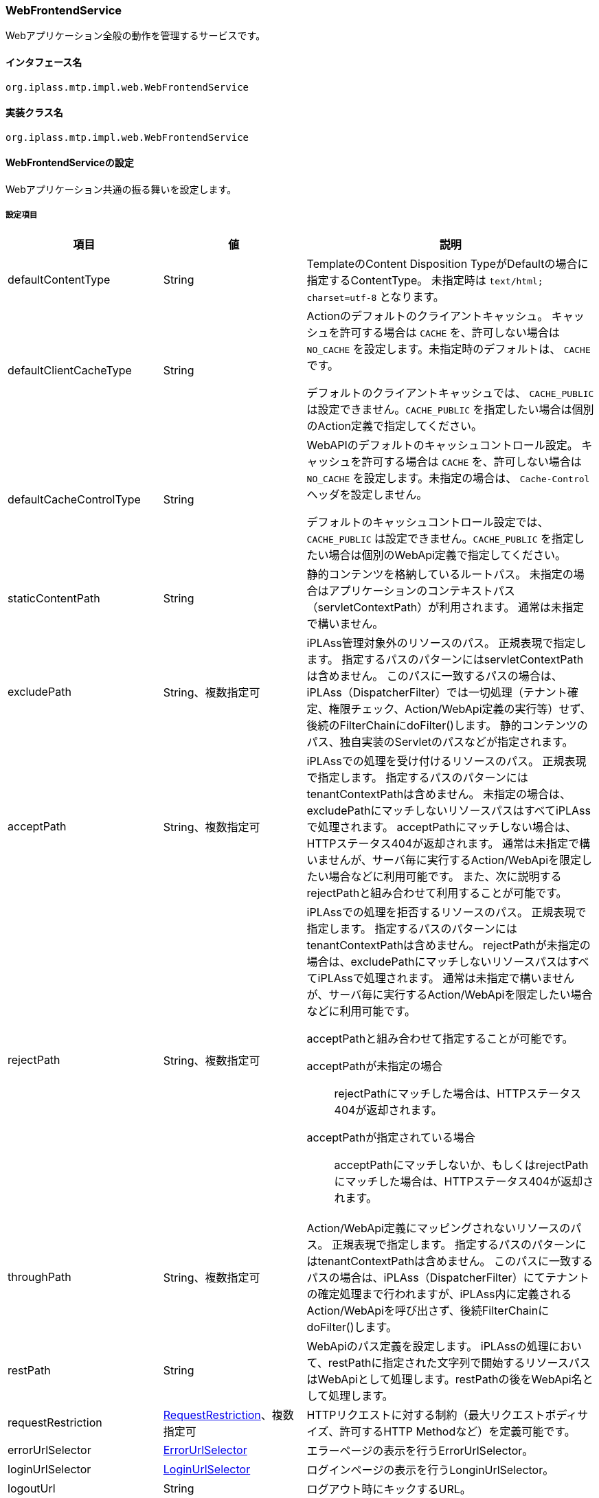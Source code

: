 [[WebFrontendService]]
=== WebFrontendService
Webアプリケーション全般の動作を管理するサービスです。

==== インタフェース名
----
org.iplass.mtp.impl.web.WebFrontendService
----


==== 実装クラス名
----
org.iplass.mtp.impl.web.WebFrontendService
----


==== WebFrontendServiceの設定
Webアプリケーション共通の振る舞いを設定します。

===== 設定項目
[cols="1,1,3", options="header"]
|===
| 項目 | 値 | 説明
| defaultContentType | String | TemplateのContent Disposition TypeがDefaultの場合に指定するContentType。
未指定時は `text/html; charset=utf-8` となります。
| defaultClientCacheType | String a| Actionのデフォルトのクライアントキャッシュ。
キャッシュを許可する場合は `CACHE` を、許可しない場合は `NO_CACHE` を設定します。未指定時のデフォルトは、 `CACHE` です。

デフォルトのクライアントキャッシュでは、 `CACHE_PUBLIC` は設定できません。`CACHE_PUBLIC` を指定したい場合は個別のAction定義で指定してください。

| defaultCacheControlType | String a| WebAPIのデフォルトのキャッシュコントロール設定。
キャッシュを許可する場合は `CACHE` を、許可しない場合は `NO_CACHE` を設定します。未指定の場合は、 `Cache-Control` ヘッダを設定しません。

デフォルトのキャッシュコントロール設定では、 `CACHE_PUBLIC` は設定できません。`CACHE_PUBLIC` を指定したい場合は個別のWebApi定義で指定してください。

| staticContentPath | String | 静的コンテンツを格納しているルートパス。
未指定の場合はアプリケーションのコンテキストパス（servletContextPath）が利用されます。
通常は未指定で構いません。
| excludePath | String、複数指定可 |  iPLAss管理対象外のリソースのパス。
正規表現で指定します。
指定するパスのパターンにはservletContextPathは含めません。
このパスに一致するパスの場合は、iPLAss（DispatcherFilter）では一切処理（テナント確定、権限チェック、Action/WebApi定義の実行等）せず、後続のFilterChainにdoFilter()します。
静的コンテンツのパス、独自実装のServletのパスなどが指定されます。
| acceptPath | String、複数指定可 | iPLAssでの処理を受け付けるリソースのパス。
正規表現で指定します。
指定するパスのパターンにはtenantContextPathは含めません。
未指定の場合は、excludePathにマッチしないリソースパスはすべてiPLAssで処理されます。
acceptPathにマッチしない場合は、HTTPステータス404が返却されます。
通常は未指定で構いませんが、サーバ毎に実行するAction/WebApiを限定したい場合などに利用可能です。
また、次に説明するrejectPathと組み合わせて利用することが可能です。
| rejectPath | String、複数指定可 a| iPLAssでの処理を拒否するリソースのパス。
正規表現で指定します。
指定するパスのパターンにはtenantContextPathは含めません。
rejectPathが未指定の場合は、excludePathにマッチしないリソースパスはすべてiPLAssで処理されます。
通常は未指定で構いませんが、サーバ毎に実行するAction/WebApiを限定したい場合などに利用可能です。

acceptPathと組み合わせて指定することが可能です。

acceptPathが未指定の場合::
rejectPathにマッチした場合は、HTTPステータス404が返却されます。

acceptPathが指定されている場合::
acceptPathにマッチしないか、もしくはrejectPathにマッチした場合は、HTTPステータス404が返却されます。

| throughPath | String、複数指定可 | Action/WebApi定義にマッピングされないリソースのパス。
正規表現で指定します。
指定するパスのパターンにはtenantContextPathは含めません。
このパスに一致するパスの場合は、iPLAss（DispatcherFilter）にてテナントの確定処理まで行われますが、iPLAss内に定義されるAction/WebApiを呼び出さず、後続FilterChainにdoFilter()します。
| restPath | String | WebApiのパス定義を設定します。
iPLAssの処理において、restPathに指定された文字列で開始するリソースパスはWebApiとして処理します。restPathの後をWebApi名として処理します。
| requestRestriction | <<RequestRestriction>>、複数指定可 | HTTPリクエストに対する制約（最大リクエストボディサイズ、許可するHTTP Methodなど）を定義可能です。
| errorUrlSelector | <<ErrorUrlSelector>> | エラーページの表示を行うErrorUrlSelector。
| loginUrlSelector | <<LoginUrlSelector>> | ログインページの表示を行うLonginUrlSelector。
| logoutUrl | String | ログアウト時にキックするURL。
| contentDispositionPolicy | <<ContentDispositionPolicy>>、複数指定可 | ContentDispositionの出力設定。
| tempFileDir | String | テンポラリファイル格納パス。
未指定時は「jakarta.servlet.context.tempdir」を使用します。
| maxUploadFileSize | long a|
WARNING: 本設定項目は非推奨となります。requestRestrictionを利用ください。

ファイルアップロード時のサイズ上限。
-1を指定した場合は上限がなくなります。未指定時は-1となります。
| uploadFileScanner | <<FileScanner>> | ウィルススキャン実行設定。
| uploadFileTypeDetector | <<FileTypeDetector>> | アップロードファイルの MIME Type（メディアタイプ）を検出する機能。
| isExecMagicByteCheck | boolean | アップロードファイルのマジックバイトチェックを行うか。
| magicByteChecker | <<MagicByteChecker>> | アップロードファイルのマジックバイトチェック設定。
| directAccessPort | String | ダイレクトアクセスポート。
このポートの場合テナントのurlForRequest指定は無効となります。
| transactionTokenMaxSize | int | トランザクショントークンの保有上限。
| welcomeAction | String、複数指定可 | リクエストされたURLのアクション部分が「/」の場合に、代わりに実行するアクション。
| redirectAfterLogin | boolean | 未ログイン状態でアクセスしたアクションに対して、ログイン後にリダイレクトを行うか。
リダイレクトを行う場合、アクションがGETメソッドを許可している必要があります。
| tenantAsDomain | boolean | テナントをHTTP Headerの `Host` で指定されるFQDNから解決します。
| fixedTenant | String | 設定された値を固定の単一のテナントとして扱います。
| mdc | Stringもしくは <<MdcValueResolver>>、Map形式 a| slf4jのMDCへセットする値を設定します。keyにMDCのkey名、値に次のStringもしくはMdcValueResolverを実装したクラスを指定します。

generateUuid:: リクエスト単位にUUIDを生成してMDCにセットします
generateInsecureUuid:: リクエスト単位に一意なIDを生成してMDCにセットします。generateUuidより高速にID生成可能ですが疑似乱数ベースです。
remoteHost:: ServletRequestからremoteHostの値をセットします
remoteAddr:: ServletRequestからremoteAddrの値をセットします
header.[header名]:: [header名]で指定されるHTTPヘッダーの値をセットします
sessionId:: リクエスト開始時のセッションIDをセットします

| maxMultipartParameterCount | long | ファイルアップロード等のマルチパートリクエスト時のパラメータ数を制限する最大値を設定します。パラメータ数が制限を超過したリクエストは拒否されます。
パラメータ数を制限しない場合は -1 を設定します。デフォルト値は 10,000 です。
|===

[[RequestRestriction]]
.RequestRestriction
classはorg.iplass.mtp.impl.web.RequestRestrictionを指定します。

以下の項目を設定可能です。
[cols="1,1,3", options="header"]
|====================
| 項目 | 値 | 説明
| pathPattern | String | 制約を適用するパスの正規表現を指定します。
指定するパスのパターンにはtenantContextPathは含めません。
pathPatternを指定しないRequestRestrictionを1つだけ定義することが可能です。その他のRequestRestriction定義のpathPatternに一致しない場合に適用するデフォルトの制約を定義することが可能です。
| allowMethods | String、複数指定可 a| 許可するHTTP Methodを指定。
`*` を指定した場合、すべてを許可します。
| allowContentTypes | String、複数指定可 a| 許可するリクエストのContentTypeを指定。
`\*/*` を指定した場合、すべてを許可します。
| maxBodySize | long | ボディコンテンツの最大サイズ。-1指定の場合は無制限となります。
未指定時のデフォルト値は-1です。
| maxFileSize | long | アップロードファイルの最大サイズ。-1指定の場合は無制限となります。
未指定時のデフォルト値は-1です。
| cors | <<CorsConfig_wf, CorsConfig>> | XHR2(CORS)する際の許可ドメイン設定。
| force | boolean | Action定義、WebApi定義で個別に制約が設定されている場合、どちらの定義を優先するかを指定します。
trueの場合、本設定（RequestRestrictionの設定）が優先されます。
falseの場合、Action定義、WebApi定義での個別の設定が優先されます。
未指定時のデフォルト値はfalseです。
|====================

[[CorsConfig_wf]]
.CorsConfig

以下の項目が設定可能です。
[cols="1,1,3", options="header"]
|===
| 項目 | 値 | 説明
| allowOrigin | String、複数指定可 | アクセスを許可するドメイン。 `*.dentsusoken.com` のように、ワイルドカードを指定することが可能。
| allowCredentials | boolean | 認証情報（Cookieなど）のやり取りを許可するか否か。デフォルト値はfalse。
|===

[[ErrorUrlSelector]]
.ErrorUrlSelector
classはorg.iplass.mtp.impl.web.ErrorUrlSelectorの実装クラスを指定します。

標準で、以下のErrorUrlSelectorを提供します。

- org.iplass.gem.GemErrorUrlSelector
- [.eeonly]#org.iplass.gem.EnterpriseGemErrorUrlSelector#
- [.eeonly]#org.iplass.mtp.mdc.MdcErrorUrlSelector#
- <<CompositeErrorUrlSelector, org.iplass.mtp.impl.web.CompositeErrorUrlSelector>>

GemErrorUrlSelector、EnterpriseGemErrorUrlSelector、MdcErrorUrlSelectorは設定変更可能な項目はありません。

[[CompositeErrorUrlSelector]]
.CompositeErrorUrlSelector

classは、org.iplass.mtp.impl.web.CompositeErrorUrlSelectorを指定します。 +
パス単位でErrorUrlSelectorを切り替えることが可能なErrorUrlSelectorです。以下の項目を設定可能です。

[cols="1,1,3", options="header"]
|====================
| 項目 | 値 | 説明
| selectorMap | <<ErrorUrlSelector, ErrorUrlSelector>>, Map形式 a| Keyに処理したいリクエストパス、Valueに `ErrorUrlSelector` の実装クラスを指定します。 +
エラー発生時のリクエストパス（Action名）がKeyで指定した値で始まっていた場合（String#startsWithで判定）、Valueに指定した ErrorUrlSelector でエラー画面のテンプレート名を決定します。いずれのKeyにもマッチしなかった場合は、 Keyが `default` の ErrorUrlSelector でエラー画面のテンプレート名を決定します。 少なくとも、Keyが `default` の ErrorUrlSelector を必ず指定してください。
|====================

[[LoginUrlSelector]]
.LoginUrlSelector
classはorg.iplass.mtp.impl.web.LoginUrlSelectorの実装クラスを指定します。

標準で、以下のLoginUrlSelectorを提供します。

- org.iplass.gem.GemLoginUrlSelector
- [.eeonly]#org.iplass.mtp.mdc.MdcLoginUrlSelector#

GemLoginUrlSelector及びMdcLoginUrlSelectorは設定変更可能な項目はありません。

[[ContentDispositionPolicy]]
.ContentDispositionPolicy
classはorg.iplass.mtp.impl.web.ContentDispositionPolicyを指定します。
以下の項目を設定可能です。
[cols="1,1,3", options="header"]
|====================
| 項目 | 値 | 説明
| userAgentKey | String | UserAgent識別子(*はデフォルト)。
| contentDispositionTypeName | String | ContentDispositionType名(*は全て)。
| unescapeCharacter | String | エスケープしない文字(Alphabet、数値は無条件でエスケープ除外)。
| defaultContentDispositionTypeName | String | 未指定時のContentDispositionType名。
| useBothFilenameAttributes | boolean | `filename` と `filename*` の両方を出力するかを設定します。デフォルト値はfalseです。
|====================

[[FileScanner]]
.FileScanner
classはorg.iplass.mtp.impl.web.fileupload.FileScannerの実装クラスを指定します。

標準で、ウィルススキャンの実行を行うorg.iplass.mtp.impl.web.fileupload.DefaultVirusScannerを提供します。
DefaultVirusScannerは以下の項目を設定可能です。
[cols="1,1,3", options="header"]
|====================
| 項目 | 値 | 説明
| commandPath | String、必須 | ウィルススキャンコマンドのパス。
`${file}` で指定した箇所にスキャン対象のファイルパスが埋め込まれます。
| timeout | long、必須 | ウィルススキャンのタイムアウト時間（秒）。
| errorOnTimeout | boolean | タイムアウトした場合、エラーとして処理中断するか否か。デフォルト値はfalseです。
| successExitValue | int、複数指定可 | スキャンが正常に終了したことを表すexit code (status)。指定された場合、当該のexit code  (status)が返却されない場合はエラーとして処理中断します。
|====================

[[FileTypeDetector]]
.FileTypeDetector
org.iplass.mtp.impl.web.fileupload.FileTypeDetector の実装クラスを指定します。

標準機能として、以下の FileTypeDetector を提供します。

- org.iplass.mtp.impl.web.fileupload.DefaultFileTypeDetector
  * 標準で設定される FileTypeDetector です。MIME Type（メディアタイプ）はブラウザが送信した値となります。
  * DefaultFileTypeDetector の設定項目はありません。
- org.iplass.mtp.impl.web.fileupload.TikaFileTypeDetector
  * Apache Tika を利用した FileTypeDetector です。MIME Type（メディアタイプ）は Tika 機能によりアップロードファイルを検証し決定します。

[[TikaFileTypeDetector]]
.TikaFileTypeDetector

classは 
TikaFileTypeDetector は以下の項目を設定可能です。

[cols="1,1,3", options="header"]
|====================
| 項目 | 値 | 説明
| fileUploadTikaAdapter | <<FileUploadTikaAdapter>>、必須 | ファイルアップロード機能で利用する Tika 依存関係を解消するアダプタ。
| substitutionMediaType | Map形式 | ファイルタイプ検出時に特定のMimeタイプの場合、別のMimeタイプに置き換える設定です。name 属性に置換対象のMimeタイプ、value 属性に置換後のMimeタイプを設定します。
|====================

[[FileUploadTikaAdapter]]
.FileUploadTikaAdapter
org.iplass.mtp.impl.web.fileupload.FileUploadTikaAdapter の実装クラスを指定します。

標準のアダプタ実装として org.iplass.mtp.impl.web.fileupload.FileUploadTikaAdapterImpl を提供します。 +
TikaFileTypeDetector で抽出可能な MediaType(MimeType) と TikaMagicByteChecker で検査可能なファイル種別について、Tika 設定の違いによる不整合を避けるために、Tika インスタンスを共有することを推奨します。 +
インスタンスを共有するためには、FileUploadTikaAdapter インターフェースの実装クラスを bean 定義し、TikaFileTypeDetector、TikaMagicByteChecker のプロパティで参照します。

FileUploadTikaAdapterImpl は以下の項目を設定可能です。

[cols="1,1,3", options="header"]
|====================
| 項目 | 値 | 説明
| tikaConfigXml | String c| ファイルアップロード機能で利用する Apache Tika 設定ファイル（tika-config.xml）を指定します。 Apache Tika 設定ファイル内で Mimeタイプ定義ファイル（tika-mimetypes.xml）を指定することで、カスタマイズした定義を利用することができます。

設定ファイル tika-config.xml, tika-mimetypes.xml の定義方法は、link:https://tika.apache.org/[公式サイト,window=_blank]を確認してください。
|====================

[[MagicByteChecker]]
.MagicByteChecker
classはorg.iplass.mtp.impl.web.fileupload.MagicByteCheckerの実装クラスを指定します。

標準機能として、以下の MagicByteChecker を提供します。

- org.iplass.mtp.impl.web.fileupload.DefaultMagicByteChecker
  * 標準で設定される MagicByteChecker です。条件（Mimeタイプと拡張子）に一致するルールが指定されている場合、そのルールで定義されているマジックバイトのどれかが一致するかをチェックします。
- org.iplass.mtp.impl.web.fileupload.TikaMagicByteChecker
  * Apache Tika を利用した MagicByteChecker です。Apache Tika のMimeタイプ設定（tika-mimetypes.xml）から定義情報を抽出し、拡張子・マジックバイトのチェックを実施します。
  * TikaMagicByteChecker を利用する場合は、FileTypeDetector の設定を TikaFileTypeDetector にすることを推奨します。


[[DefaultMagicByteChecker]]
.DefaultMagicByteChecker
DefaultMagicByteCheckerは以下の項目を設定可能です。

[cols="1,1,3", options="header"]
|====================
| 項目 | 値 | 説明
| magicByteRule | <<MagicByteRule>>、複数指定可 | マジックバイトをチェックするルール
|====================

[[MagicByteRule]]
.MagicByteRule
classはorg.iplass.mtp.impl.web.fileupload.MagicByteRuleを指定します。以下の項目を設定可能です。

[cols="1,1,3", options="header"]
|====================
| 項目 | 値 | 説明
| mimeType | <<MagicByteRuleCondition>> | Mimeタイプの条件
| extension | <<MagicByteRuleCondition>> | 拡張子の条件
| magicByte | String、複数指定可 | 比較するマジックバイトの先頭を指定します。
|====================

[[MagicByteRuleCondition]]
.MagicByteRuleCondition
classはorg.iplass.mtp.impl.web.fileupload.MagicByteRuleConditionを指定します。以下の項目を設定可能です。

[cols="1,1,3", options="header"]
|====================
| 項目 | 値 | 説明
| useRegex | boolean | 条件比較で正規表現を利用するか。trueの場合、patternの値を正規表現のパターンとしてチェックします。falseの場合、patternの値を文字列として比較します。デフォルト値はfalseです。
| pattern | String、必須 | 条件のパターン値
|====================

[[TikaMagicByteChecker]]
.TikaMagicByteChecker
TikaMagicByteCheckerは以下の項目を設定可能です。

[cols="1,1,3", options="header"]
|====================
| 項目 | 値 | 説明
| fileUploadTikaAdapter | <<FileUploadTikaAdapter>>、必須 | ファイルアップロード機能で利用する Tika 依存関係を解消するアダプタ。
| checkExtension | boolean | アップロードファイルの拡張子が Tika Mimeタイプに定義されている拡張子に含まれるかのチェック設定。デフォルト設定はチェックする（true）です。
| readMagicLength | int | マジックバイトチェック時に読み取るバイト長。デフォルト設定は 65,536 です。
| throwExceptionIfMimeTypeIsNull | boolean | Tika Mimeタイプを見つけることができない場合、チェックエラーとする設定。デフォルト設定はチェックエラーとしない（false）です。
| throwExceptionIfFileCannotRead | boolean | マジックバイトチェック時にチェック対象ファイルを読み取れない場合、チェックエラーとする設定。デフォルト設定はチェックエラーとしない（false）です。
| substitutionMediaType | Map形式 a| マジックバイトチェック時に特定のMimeタイプの場合、別のMimeタイプに読み替える設定です。name 属性に読み替え対象のMimeタイプ、value 属性に読み替え後のMimeタイプを設定します。FileTypeDetector で検出した Mimeタイプでマジックバイトチェックができない場合に利用します。

具体例として、"application/vnd.apple.keynote.13" は、Mimeタイプを検出できずマジックバイトチェックが実施できません。マジックバイトチェックを実施するためには、"application/vnd.apple.keynote" に読み替える必要があります。
|====================

[[MdcValueResolver]]
.MdcValueResolver
classはorg.iplass.mtp.impl.web.mdc.MdcValueResolverの実装クラスを指定します。

標準で、以下のMdcValueResolverを提供します。

- <<UuidMdcValueResolver>>
- <<RemoteHostMdcValueResolver>>
- <<RemoteAddrMdcValueResolver>>
- <<HttpHeaderMdcValueResolver>>
- <<SessionIdMdcValueResolver>>
- <<AmznTraceIdMdcValueResolver>>
- <<aws2_AmznTraceIdMdcValueResolver>>


[[UuidMdcValueResolver]]
.UuidMdcValueResolver
classはorg.iplass.mtp.impl.web.mdc.UuidMdcValueResolverを指定します。

UUIDを生成するMdcValueResolverです。以下の項目を設定可能です。
[cols="1,1,3", options="header"]
|===
| 項目 | 値 | 説明
| secure | boolean | UUIDの生成にSecureRandomを利用するか否か。デフォルト値はtrueです。falseの場合はIDを高速に生成可能ですが疑似乱数ベースとなります。
|===

WebFrontendServiceのmdcへの設定ではStringにて、
`generateUuid` を指定することによりsecure=trueのUuidMdcValueResolverが設定されます。
`generateInsecureUuid` を指定することによりsecure=falseのUuidMdcValueResolverが設定されます。

[[RemoteHostMdcValueResolver]]
.RemoteHostMdcValueResolver
classはorg.iplass.mtp.impl.web.mdc.RemoteHostMdcValueResolverを指定します。

ServletRequestからremoteHostの値を取得します。 +
WebFrontendServiceのmdcへの設定ではStringにて、
`remoteHost` を指定することによりRemoteHostMdcValueResolverが設定されます。

[[RemoteAddrMdcValueResolver]]
.RemoteAddrMdcValueResolver
classはorg.iplass.mtp.impl.web.mdc.RemoteAddrMdcValueResolverを指定します。

ServletRequestからremoteAddrの値を取得します。 +
WebFrontendServiceのmdcへの設定ではStringにて、
`remoteAddr` を指定することによりRemoteAddrMdcValueResolverが設定されます。

[[HttpHeaderMdcValueResolver]]
.HttpHeaderMdcValueResolver
classはorg.iplass.mtp.impl.web.mdc.HttpHeaderMdcValueResolverを指定します。

ServletRequestからHTTPヘッダーの値を取得します。以下の項目を設定可能です。
[cols="1,1,3", options="header"]
|===
| 項目 | 値 | 説明
| headerName | String | 取得するHTTPヘッダー名
|===

WebFrontendServiceのmdcへの設定ではStringにて、
`header.[header名]` の形式で指定することによりheaderName=[header名]のHttpHeaderMdcValueResolverが設定されます。

[[SessionIdMdcValueResolver]]
.SessionIdMdcValueResolver
classはorg.iplass.mtp.impl.web.mdc.SessionIdMdcValueResolverを指定します。

リクエスト開始時に既に作成されているセッションのIDを設定します。 +
WebFrontendServiceのmdcへの設定ではStringにて、
`sessionId` を指定することによりSessionIdMdcValueResolverが設定されます。

[[AmznTraceIdMdcValueResolver]]
.[.eeonly]#（非推奨）AmznTraceIdMdcValueResolver#
classはorg.iplass.mtp.impl.aws.web.mdc.AmznTraceIdMdcValueResolverを指定します。

[CAUTION]
====
AWS SDK for Java 1.x はメンテナンスモードになっており、2025年12月 にサポートを終了する予定です。 +
iPLAss では AWS SDK for Java 1.x ベースのライブラリ iplass-ee-aws を非推奨とし、AWS SDK for Java 2.x ベースのライブラリ iplass-ee-aws2 への移行を推奨します。 +
本機能を利用している場合は、ライブラリ iplass-ee-aws2 の <<aws2_AmznTraceIdMdcValueResolver>> へ設定を移行してください。 +
ライブラリ iplass-ee-aws は将来削除される予定です。
====

HTTPヘッダーに設定されているX-Amzn-Trace-Idの値の特定のフィールド値を取得します。以下の項目を設定可能です。
[cols="1,1,3", options="header"]
|===
| 項目 | 値 | 説明
| field | String | 取得するフィールド名。RootもしくはSelfを指定。
|===

[[aws2_AmznTraceIdMdcValueResolver]]
.[.eeonly]#AmznTraceIdMdcValueResolver#
classはorg.iplass.mtp.impl.web.mdc.awsv2.AmznTraceIdMdcValueResolverを指定します。

HTTPヘッダーに設定されているX-Amzn-Trace-Idの値の特定のフィールド値を取得します。以下の項目を設定可能です。
[cols="1,1,3", options="header"]
|===
| 項目 | 値 | 説明
| field | String | 取得するフィールド名。RootもしくはSelfを指定。
|===

===== 設定例
[source,xml]
----
<service>
	<interface>org.iplass.mtp.impl.web.WebFrontendService</interface>
	<class>org.iplass.mtp.impl.web.WebFrontendService</class>
	<!-- welcome file(action) -->
	<property name="welcomeAction" value="index" />
	<property name="transactionTokenMaxSize" value="50" />
	<property name="defaultClientCacheType" value="CACHE" />
	<!-- DispatcherFilterで処理しないpathの定義 -->
	<!-- static contents -->
	<property name="excludePath" value="(/errorhtml/.*)|(/images/.*)|(/scripts/.*)|(/styles/.*)|(/favicon.ico)|(/webjars/.*)" />
	<!-- servlet implementation -->
	<property name="excludePath" value="(/checkStatus)|(/cmcs)" />

	<!-- gemモジュールのみ許可 -->
	<property name="acceptPath" value="/gem/.*" />
	<property name="acceptPath" value="/api/gem/.*" />

	<!-- WebApi(REST)のpathの定義 -->
	<property name="restPath" value="/api/" />


	<!-- デフォルトのRequestRestriction定義 -->
	<property name="requestRestriction">
		<property name="allowMethods" value="*" />
		<property name="allowContentTypes" value="*/*" />
		<property name="force" value="false" />
	</property>

	<!-- api/sample配下（WebApi）に対するRequestRestriction定義 -->
	<property name="requestRestriction">
		<property name="pathPattern" value="^/api/sample/.*" />
		<property name="allowMethods" value="GET" />
		<property name="allowMethods" value="POST" />
		<property name="allowContentTypes" value="*/*" />
		<property name="cors">
			<!-- https://sample.iplass.org、https://sample2.iplass.orgからのCORSを許可 -->
			<property name="allowOrigin" value="https://sample.iplass.org" />
			<property name="allowOrigin" value="https://sample2.iplass.org" />
			<property name="allowCredentials" value="true" />
		</property>
		<property name="force" value="false" />
	</property>

	<!-- ログアウト時にキックするURL -->
	<property name="logoutUrl" value="logout" />
	<!-- エラーページの設定 -->
	<property name="errorUrlSelector" class="org.iplass.gem.GemErrorUrlSelector" />
	<!-- ログインページの設定 -->
	<property name="loginUrlSelector" class="org.iplass.gem.GemLoginUrlSelector" />
	<!-- テンポラリファイル格納パス 未指定時は「jakarta.servlet.context.tempdir」を使用 -->
	<!--
	<property name="tempFileDir" value="/tmp" />
	-->
	<!-- ダイレクトアクセスポート このポートの場合テナントのurlForRequest指定は無効 -->
	<!--
	<property name="directAccessPort" value="8080" />
	-->
	<!-- Webクライアントのモード DEBUGを指定した場合、WebApiアクセスエラー時にエラー内容を表示 -->
	<!--
	<property name="clientMode" value="DEBUG" />
	-->

	<!-- ContentDispositionの出力設定 -->
	<!-- default -->
	<property name="contentDispositionPolicy" class="org.iplass.mtp.impl.web.ContentDispositionPolicy">
		<property name="userAgentKey" value="*" />
		<property name="contentDispositionTypeName" value="*" />
		<property name="unescapeCharacter" value="-._~" />
		<property name="defaultContentDispositionTypeName" value="ATTACHMENT" />
		<property name="useBothFilenameAttributes" value="false" />
	</property>
	<!-- IE11 -->
	<!-- IE11の場合、INLINEではブランクをエスケープしない -->
	<property name="contentDispositionPolicy" class="org.iplass.mtp.impl.web.ContentDispositionPolicy">
		<property name="userAgentKey" value="Trident" />
		<property name="contentDispositionTypeName" value="INLINE" />
		<property name="unescapeCharacter" value="-._~ " />
		<property name="useBothFilenameAttributes" value="false" />
		<!--
		<property name="defaultContentDispositionTypeName" value="" />
		 -->
	</property>
	<!--
		追加する場合、userAgentKey、contentDispositionTypeNameごとにエスケープしない文字を指定。
		contentDispositionTypeName: * | ATTACHMENT | INLINE
		unescapeCharacter: アルファベット、数字以外で除外する文字
	-->
	<!--
	<property name="contentDispositionPolicy" class="org.iplass.mtp.impl.web.ContentDispositionPolicy">
		<property name="userAgentKey" value="XXXX" />
		<property name="contentDispositionTypeName" value="INLINE" />
		<property name="unescapeCharacter" value="-._~" />
	</property>
	-->

	<!-- ウィルススキャン実行 -->
	<property name="uploadFileScanner" class="org.iplass.mtp.impl.web.fileupload.DefaultVirusScanner" >
		<property name="commandPath" value="path/to/virusScanner ${file}" />
		<property name="timeout" value="15" />
	</property>

	<!--
	FileUpload機能用の Tika アダプタ。
	
	TikaFileTypeDetector、TikaMagicByteChecker でインスタンスを共有することを想定。
	tikaConfigXml を指定しない場合は、apache tika のデフォルト設定で動作します。 
	-->
	<!--
	<bean name="tikaAdapter" class="org.iplass.mtp.impl.web.fileupload.FileUploadTikaAdapterImpl">
		<property name="tikaConfigXml" value="/tika-config.xml" />
	</bean>
	-->

	<!-- ファイルタイプ（MIME Type・メディアタイプ）検出機能 -->
	<!-- デフォルト。未指定の場合も以下のインスタンスが設定される -->
	<!-- 
	<property name="uploadFileTypeDetector" class="org.iplass.mtp.impl.web.fileupload.DefaultFileTypeDetector" />
	-->
	<!-- Apache Tika を利用したファイルタイプ（MIME Type・メディアタイプ）検出機能。bean tikaAdapter を有効化すること。 -->
	<!--
	<property name="uploadFileTypeDetector" class="org.iplass.mtp.impl.web.fileupload.TikaFileTypeDetector">
		<property name="fileUploadTikaAdapter" ref="tikaAdapter" />
	</property>
	-->

	<!-- MagicByteCheck実行するか -->
	<property name="isExecMagicByteCheck" value="true" />
	<!-- MagicByteCheck実行 -->
	<property name="magicByteChecker" class="org.iplass.mtp.impl.web.fileupload.DefaultMagicByteChecker" >
		<property name="magicByteRule" >
			<property name="mimeType" >
				<property name="pattern" value="image/gif" />
			</property>
			<property name="magicByte" value="474946383761" />
			<property name="magicByte" value="474946383961" />
		</property>
		<property name="magicByteRule" >
			<property name="mimeType" >
				<property name="pattern" value="image/bmp" />
			</property>
			<property name="magicByte" value="424d" />
		</property>
		<property name="magicByteRule" >
			<property name="mimeType" >
				<property name="pattern" value="image/jpeg" />
			</property>
			<property name="magicByte" value="ffd8" />
		</property>
		<property name="magicByteRule" >
			<property name="mimeType" >
				<property name="pattern" value="image/png" />
			</property>
			<property name="magicByte" value="89504e470d0a1a0a" />
		</property>
		<property name="magicByteRule" >
			<property name="mimeType" >
				<property name="pattern" value="application/x-shockwave-flash" />
			</property>
			<property name="magicByte" value="465753" />
			<property name="magicByte" value="435753" />
		</property>
		<property name="magicByteRule" >
			<property name="mimeType" >
				<property name="pattern" value="application/pdf" />
			</property>
			<property name="magicByte" value="25504446" />
		</property>
		<property name="magicByteRule" >
			<property name="mimeType" >
				<property name="useRegex" value="true" />
				<property name="pattern" value="^application/vnd[.]ms-.*|^application/msword.*" />
			</property>
			<property name="extension" class="org.iplass.mtp.impl.web.fileupload.MagicByteRuleCondition" >
				<property name="pattern" value="csv" />
			</property>
		</property>
		<property name="magicByteRule" >
			<property name="mimeType" >
				<property name="useRegex" value="true" />
				<property name="pattern" value="^application/vnd[.]ms-.*|^application/msword.*" />
			</property>
			<property name="magicByte" value="504b030414000600" />
			<property name="magicByte" value="d0cf11e0a1b11ae1" />
			<property name="magicByte" value="7b5c72746631" />
		</property>
		<property name="magicByteRule" >
			<property name="extension" >
				<property name="pattern" value="xls" />
			</property>
			<property name="magicByte" value="d0cf11e0a1b11ae1" />
		</property>
		<property name="magicByteRule" >
			<property name="mimeType" >
				<property name="useRegex" value="true" />
				<property name="pattern" value="^application/vnd[.]openxmlformats-officedocument.*" />
			</property>
			<property name="magicByte" value="504b030414000600" />
			<property name="magicByte" value="d0cf11e0a1b11ae1" />
			<property name="magicByte" value="504b030414000808" />
			<property name="magicByte" value="504B03040A000000" />
			<property name="magicByte" value="504B030414000000" />
		</property>
	</property>

	<!--
	Apache Tika を利用した MagicByteCheck 処理。bean tikaAdapter を有効化する。
	本チェック機能を利用する場合は、MimeType検出とMagicByteチェック処理を Tika を利用することを推奨する。
	MimeType検出機能で tika を利用する為には property uploadFileTypeDetector を TikaFileTypeDetector に変更する。
	-->
	<!--
	<property name="magicByteChecker" class="org.iplass.mtp.impl.web.fileupload.TikaMagicByteChecker" >
		<property name="fileUploadTikaAdapter" ref="tikaAdapter" />
		<property name="checkExtension" value="true" />
		<property name="readMagicLength" value="65536" />
		<property name="throwExceptionIfMimeTypeIsNull" value="false" />
		<property name="throwExceptionIfFileCannotRead" value="false" />
		<property name="substitutionMediaType">
			<property name="application/vnd.apple.keynote.13" value="application/vnd.apple.keynote" />
		</property>
	</property>
	-->

	<!-- MDC設定 -->
	<property name="mdc">
		<property name="traceId" class="org.iplass.mtp.impl.web.mdc.awsv2.AmznTraceIdMdcValueResolver">
			<property name="field" value="Root" />
		</property>
		<property name="ipaddress" value="remoteAddr" />
		<property name="ua" value="header.User-Agent" />
	</property>
</service>
----
